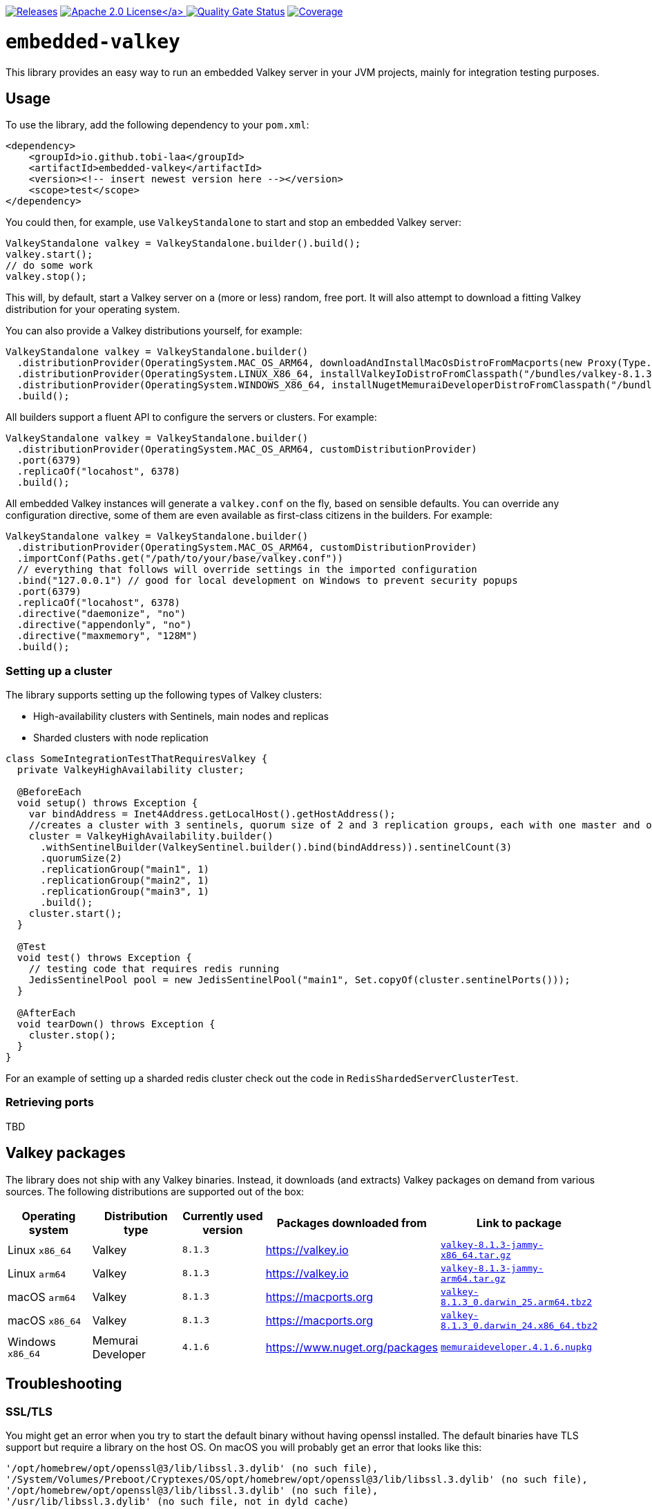 :doctype: book

image:https://img.shields.io/maven-metadata/v/https/repo1.maven.org/maven2/io/github/tobi-laa/embedded-valkey/maven-metadata.xml.svg[Releases,link=http://search.maven.org/#search%7Cgav%7C1%7Cg%3A%22io.github.tobi-laa%22%20AND%20a%3A%22embedded-valkey%22]
link:./LICENSE[image:https://img.shields.io/badge/License-Apache%202.0-orange[Apache 2.0 License\]]
image:https://sonarcloud.io/api/project_badges/measure?project=tobi-laa_embedded-valkey&metric=alert_status[Quality Gate Status,link=https://sonarcloud.io/summary/new_code?id=tobi-laa_embedded-valkey]
image:https://sonarcloud.io/api/project_badges/measure?project=tobi-laa_embedded-valkey&metric=coverage[Coverage,link=https://sonarcloud.io/summary/new_code?id=tobi-laa_embedded-valkey]

= `embedded-valkey`

This library provides an easy way to run an embedded Valkey server in your JVM projects, mainly for integration testing purposes.

== Usage

To use the library, add the following dependency to your `pom.xml`:

[source,xml]
----
<dependency>
    <groupId>io.github.tobi-laa</groupId>
    <artifactId>embedded-valkey</artifactId>
    <version><!-- insert newest version here --></version>
    <scope>test</scope>
</dependency>
----

You could then, for example, use `ValkeyStandalone` to start and stop an embedded Valkey server:

[source,java]
----
ValkeyStandalone valkey = ValkeyStandalone.builder().build();
valkey.start();
// do some work
valkey.stop();
----

This will, by default, start a Valkey server on a (more or less) random, free port.
It will also attempt to download a fitting Valkey distribution for your operating system.

You can also provide a Valkey distributions yourself, for example:

[source,java]
----
ValkeyStandalone valkey = ValkeyStandalone.builder()
  .distributionProvider(OperatingSystem.MAC_OS_ARM64, downloadAndInstallMacOsDistroFromMacports(new Proxy(Type.HTTP, new InetSocketAddress("my.proxy.com", 8080)), OperatingSystem.MAC_OS_ARM64))
  .distributionProvider(OperatingSystem.LINUX_X86_64, installValkeyIoDistroFromClasspath("/bundles/valkey-8.1.3-jammy-x86_64.tar.gz", OperatingSystem.LINUX_X86_64))
  .distributionProvider(OperatingSystem.WINDOWS_X86_64, installNugetMemuraiDeveloperDistroFromClasspath("/bundles/memuraideveloper.4.1.6.nupkg"))
  .build();
----

All builders support a fluent API to configure the servers or clusters.
For example:

[source,java]
----
ValkeyStandalone valkey = ValkeyStandalone.builder()
  .distributionProvider(OperatingSystem.MAC_OS_ARM64, customDistributionProvider)
  .port(6379)
  .replicaOf("locahost", 6378)
  .build();
----

All embedded Valkey instances will generate a `valkey.conf` on the fly, based on sensible defaults.
You can override any configuration directive, some of them are even available as first-class citizens in the builders.
For example:

[source,java]
----
ValkeyStandalone valkey = ValkeyStandalone.builder()
  .distributionProvider(OperatingSystem.MAC_OS_ARM64, customDistributionProvider)
  .importConf(Paths.get("/path/to/your/base/valkey.conf"))
  // everything that follows will override settings in the imported configuration
  .bind("127.0.0.1") // good for local development on Windows to prevent security popups
  .port(6379)
  .replicaOf("locahost", 6378)
  .directive("daemonize", "no")
  .directive("appendonly", "no")
  .directive("maxmemory", "128M")
  .build();
----

=== Setting up a cluster

The library supports setting up the following types of Valkey clusters:

* High-availability clusters with Sentinels, main nodes and replicas
* Sharded clusters with node replication

[source,java]
----
class SomeIntegrationTestThatRequiresValkey {
  private ValkeyHighAvailability cluster;

  @BeforeEach
  void setup() throws Exception {
    var bindAddress = Inet4Address.getLocalHost().getHostAddress();
    //creates a cluster with 3 sentinels, quorum size of 2 and 3 replication groups, each with one master and one slave
    cluster = ValkeyHighAvailability.builder()
      .withSentinelBuilder(ValkeySentinel.builder().bind(bindAddress)).sentinelCount(3)
      .quorumSize(2)
      .replicationGroup("main1", 1)
      .replicationGroup("main2", 1)
      .replicationGroup("main3", 1)
      .build();
    cluster.start();
  }

  @Test
  void test() throws Exception {
    // testing code that requires redis running
    JedisSentinelPool pool = new JedisSentinelPool("main1", Set.copyOf(cluster.sentinelPorts()));
  }

  @AfterEach
  void tearDown() throws Exception {
    cluster.stop();
  }
}
----

For an example of setting up a sharded redis cluster check out the code in `RedisShardedServerClusterTest`.

=== Retrieving ports

TBD

== Valkey packages

The library does not ship with any Valkey binaries.
Instead, it downloads (and extracts) Valkey packages on demand from various sources.
The following distributions are supported out of the box:

|===
|Operating system |Distribution type |Currently used version |Packages downloaded from |Link to package

|Linux `x86_64`
|Valkey
|`8.1.3`
|https://valkey.io
|https://download.valkey.io/releases/valkey-8.1.3-jammy-x86_64.tar.gz[`valkey-8.1.3-jammy-x86_64.tar.gz`]

|Linux `arm64`
|Valkey
|`8.1.3`
|https://valkey.io
|https://download.valkey.io/releases/valkey-8.1.3-jammy-arm64.tar.gz[`valkey-8.1.3-jammy-arm64.tar.gz`]

|macOS `arm64`
|Valkey
|`8.1.3`
|https://macports.org
|https://packages.macports.com/valkey/valkey-8.1.3_0.darwin_25.arm64.tbz2[`valkey-8.1.3_0.darwin_25.arm64.tbz2`]

|macOS `x86_64`
|Valkey
|`8.1.3`
|https://macports.org
|https://packages.macports.com/valkey/valkey-8.1.3_0.darwin_24.x86_64.tbz2[`valkey-8.1.3_0.darwin_24.x86_64.tbz2`]

|Windows `x86_64`
|Memurai Developer
|`4.1.6`
|https://www.nuget.org/packages
|https://www.nuget.org/api/v2/package/MemuraiDeveloper/4.1.6[`memuraideveloper.4.1.6.nupkg`]
|===

== Troubleshooting

=== SSL/TLS

You might get an error when you try to start the default binary without having openssl installed.
The default binaries have TLS support but require a library on the host OS.
On macOS you will probably get an error that looks like this:

....
'/opt/homebrew/opt/openssl@3/lib/libssl.3.dylib' (no such file),
'/System/Volumes/Preboot/Cryptexes/OS/opt/homebrew/opt/openssl@3/lib/libssl.3.dylib' (no such file),
'/opt/homebrew/opt/openssl@3/lib/libssl.3.dylib' (no such file),
'/usr/lib/libssl.3.dylib' (no such file, not in dyld cache)
....

One option for resolving the issue is to install openssl using
`brew install openssl@3`.
Alternatively, you can use a binary that doesn’t have TLS support.
Either by compiling your own from source, or by using HankCP’s binary at
`ExecutableProvider.REDIS_7_2_MACOSX_14_SONOMA_HANKCP`, or downloading one from some other place.

On linux the error will look like this:

....
/app/redis-server-6.2.6-v5-linux-amd64: error while loading shared libraries: libssl.so.3: cannot open
shared object file: No such file or directory
....

The problem is the same as on macOS.
You need a binary that doesn’t require the libssl library or you need to provide that library.
If you are running the app on your host you can install the needed package using your package manager.
Such as with apt-get (`sudo apt-get install openssl`).
If you are running this inside a docker image you’ll need to make sure the library is available inside the image.

== Acknowledgements

=== Project history

This project is a refactored Kotlin port forked from the `embedded-redis` project by https://github.com/codemonstur/embedded-redis[codemonstur], which was forked from https://github.com/ozimov/embedded-redis[ozimov], which was originally forked from https://github.com/kstyrc/embedded-redis[kstyrc]

=== Contributors

* Krzysztof Styrc (http://github.com/kstyrc[@kstyrc])
* Piotr Turek (http://github.com/turu[@turu])
* anthonyu (http://github.com/anthonyu[@anthonyu])
* Artem Orobets (http://github.com/enisher[@enisher])
* Sean Simonsen (http://github.com/SeanSimonsen[@SeanSimonsen])
* Rob Winch (http://github.com/rwinch[@rwinch])
* Cristian Badila (http://github.com/cristi-badila[@cristi-badila])
* Jurgen Voorneveld (http://github.com/codemonstur[@codemonstur])